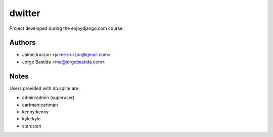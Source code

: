 dwitter
=======

Project developed during the enjoydjango.com course.


Authors
-------

* Jaime Irurzun <jaime.irurzun@gmail.com>
* Jorge Bastida <me@jorgebastida.com>


Notes
-----

Users provided with db.sqlite are:

* admin:admin (superuser)
* cartman:cartman
* kenny:kenny
* kyle:kyle
* stan:stan
